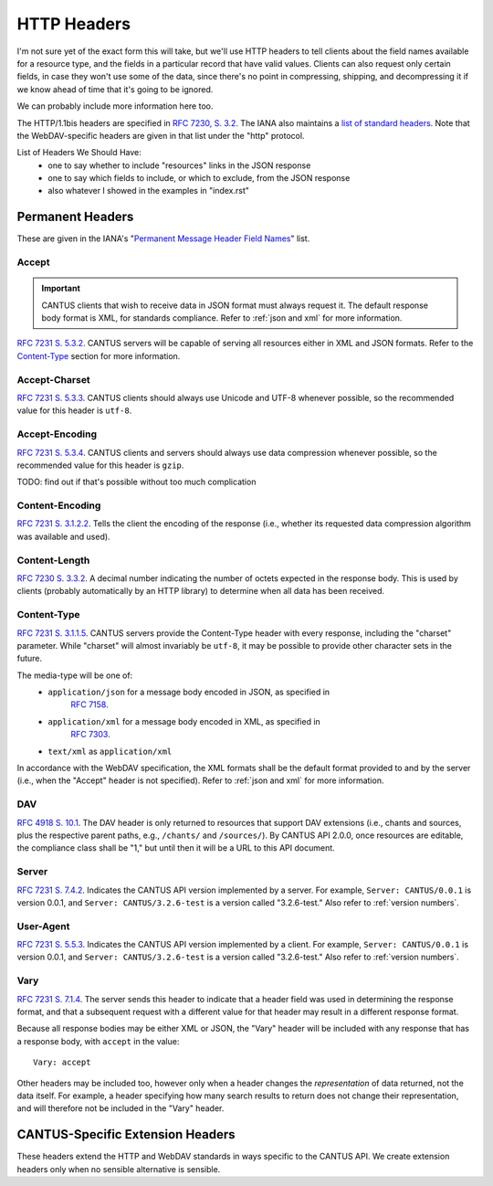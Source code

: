 HTTP Headers
============

I'm not sure yet of the exact form this will take, but we'll use HTTP headers to tell clients
about the field names available for a resource type, and the fields in a particular record that
have valid values. Clients can also request only certain fields, in case they won't use some of the
data, since there's no point in compressing, shipping, and decompressing it if we know ahead of
time that it's going to be ignored.

We can probably include more information here too.

The HTTP/1.1bis headers are specified in `RFC 7230, S. 3.2 <https://tools.ietf.org/html/rfc7230#section-3.2>`_.
The IANA also maintains a
`list of standard headers <https://www.iana.org/assignments/message-headers/message-headers.xhtml>`_.
Note that the WebDAV-specific headers are given in that list under the "http" protocol.

List of Headers We Should Have:
    - one to say whether to include "resources" links in the JSON response
    - one to say which fields to include, or which to exclude, from the JSON response
    - also whatever I showed in the examples in "index.rst"

Permanent Headers
-----------------

These are given in the IANA's "`Permanent Message Header Field Names <https://www.iana.org/assignments/message-headers/message-headers.xhtml>`_"
list.

Accept
^^^^^^

.. important:: CANTUS clients that wish to receive data in JSON format must always request it. The
    default response body format is XML, for standards compliance. Refer to :ref:`json and xml` for
    more information.

`RFC 7231 S. 5.3.2 <http://tools.ietf.org/html/rfc7231#section-5.3.2>`_. CANTUS servers will be
capable of serving all resources either in XML and JSON formats. Refer to the `Content-Type`_
section for more information.

Accept-Charset
^^^^^^^^^^^^^^

`RFC 7231 S. 5.3.3 <http://tools.ietf.org/html/rfc7231#section-5.3.3>`_. CANTUS clients should
always use Unicode and UTF-8 whenever possible, so the recommended value for this header is ``utf-8``.

Accept-Encoding
^^^^^^^^^^^^^^^

`RFC 7231 S. 5.3.4 <http://tools.ietf.org/html/rfc7231#section-5.3.4>`_. CANTUS clients and servers
should always use data compression whenever possible, so the recommended value for this header is
``gzip``.

TODO: find out if that's possible without too much complication

Content-Encoding
^^^^^^^^^^^^^^^^

`RFC 7231 S. 3.1.2.2 <http://tools.ietf.org/html/rfc7231#section-3.1.2.2>`_. Tells the client
the encoding of the response (i.e., whether its requested data compression algorithm was available
and used).

Content-Length
^^^^^^^^^^^^^^

`RFC 7230 S. 3.3.2 <http://tools.ietf.org/html/rfc7230#section-3.3.2>`_. A decimal number indicating
the number of octets expected in the response body. This is used by clients (probably automatically
by an HTTP library) to determine when all data has been received.

.. Implmementation note: Tornado handles this automatically.

Content-Type
^^^^^^^^^^^^

`RFC 7231 S. 3.1.1.5 <http://tools.ietf.org/html/rfc7231#section-3.1.1.5>`_. CANTUS servers provide
the Content-Type header with every response, including the "charset" parameter. While "charset" will
almost invariably be ``utf-8``, it may be possible to provide other character sets in the future.

The media-type will be one of:
    - ``application/json`` for a message body encoded in JSON, as specified in
        `RFC 7158 <http://tools.ietf.org/html/rfc7158>`_.
    - ``application/xml`` for a message body encoded in XML, as specified in
        `RFC 7303 <http://tools.ietf.org/html/rfc7303>`_.
    - ``text/xml`` as ``application/xml``

In accordance with the WebDAV specification, the XML formats shall be the default format provided
to and by the server (i.e., when the "Accept" header is not specified). Refer to
:ref:`json and xml` for more information.

.. Implementation note: Tornado handles this automatically.

DAV
^^^

`RFC 4918 S. 10.1 <http://tools.ietf.org/html/rfc4918#section-10.1>`_. The DAV header is only
returned to resources that support DAV extensions (i.e., chants and sources, plus the respective
parent paths, e.g., ``/chants/`` and ``/sources/``). By CANTUS API 2.0.0, once resources are
editable, the compliance class shall be "1," but until then it will be a URL to this API document.

Server
^^^^^^

`RFC 7231 S. 7.4.2 <http://tools.ietf.org/html/rfc7231#section-7.4.2>`_. Indicates the CANTUS API
version implemented by a server. For example, ``Server: CANTUS/0.0.1`` is version 0.0.1, and
``Server: CANTUS/3.2.6-test`` is a version called "3.2.6-test." Also refer to :ref:`version numbers`.

User-Agent
^^^^^^^^^^

`RFC 7231 S. 5.5.3 <http://tools.ietf.org/html/rfc7231#section-5.5.3>`_. Indicates the CANTUS API
version implemented by a client. For example, ``Server: CANTUS/0.0.1`` is version 0.0.1, and
``Server: CANTUS/3.2.6-test`` is a version called "3.2.6-test." Also refer to :ref:`version numbers`.

Vary
^^^^

`RFC 7231 S. 7.1.4 <http://tools.ietf.org/html/rfc7231#section-7.1.4>`_. The server sends this
header to indicate that a header field was used in determining the response format, and that a
subsequent request with a different value for that header may result in a different response format.

Because all response bodies may be either XML or JSON, the "Vary" header will be included with any
response that has a response body, with ``accept`` in the value::

    Vary: accept

Other headers may be included too, however only when a header changes the *representation* of data
returned, not the data itself. For example, a header specifying how many search results to return
does not change their representation, and will therefore not be included in the "Vary" header.

CANTUS-Specific Extension Headers
---------------------------------

These headers extend the HTTP and WebDAV standards in ways specific to the CANTUS API. We create
extension headers only when no sensible alternative is sensible.
